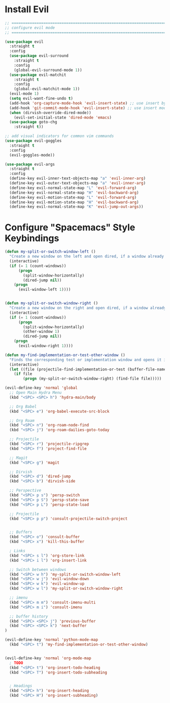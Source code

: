 #+auto_tangle: y

* Install Evil

#+begin_src emacs-lisp :tangle yes
  ;; ===============================================================================
  ;; configure evil mode
  ;; ===============================================================================

  (use-package evil
    :straight t
    :config
    (use-package evil-surround
      :straight t
      :config
      (global-evil-surround-mode 1))
    (use-package evil-matchit
      :straight t
      :config
      (global-evil-matchit-mode 1))
    (evil-mode 1)
    (setq evil-want-fine-undo t)
    (add-hook 'org-capture-mode-hook 'evil-insert-state) ;; use insert by default for org capture
    (add-hook 'git-commit-mode-hook 'evil-insert-state) ;; use insert mode by default for magit commits
    (when (dirvish-override-dired-mode))
      (evil-set-initial-state 'dired-mode 'emacs)
    (use-package goto-chg
      :straight t))

  ;; add visual indicators for common vim commands
  (use-package evil-goggles
    :straight t
    :config
    (evil-goggles-mode))

  (use-package evil-args
    :straight t
    :config
    (define-key evil-inner-text-objects-map "a" 'evil-inner-arg)
    (define-key evil-outer-text-objects-map "a" 'evil-inner-arg)
    (define-key evil-normal-state-map "L" 'evil-forward-arg)
    (define-key evil-normal-state-map "H" 'evil-backward-arg)
    (define-key evil-motion-state-map "L" 'evil-forward-arg)
    (define-key evil-motion-state-map "H" 'evil-backward-arg)
    (define-key evil-normal-state-map "K" 'evil-jump-out-args))
#+end_src

* Configure "Spacemacs" Style Keybindings

#+begin_src emacs-lisp :tangle yes
  (defun my-split-or-switch-window-left ()
    "Create a new window on the left and open dired, if a window already exists move there"
    (interactive)
    (if (= 1 (count-windows))
        (progn
          (split-window-horizontally)
          (dired-jump nil))
      (progn
        (evil-window-left 1))))


  (defun my-split-or-switch-window-right ()
    "Create a new window on the right and open dired, if a window already exists move there"
    (interactive)
    (if (= 1 (count-windows))
        (progn
          (split-window-horizontally)
          (other-window 1)
          (dired-jump nil))
      (progn
        (evil-window-right 1))))
#+end_src

#+begin_src emacs-lisp :tangle yes
  (defun my-find-implementation-or-test-other-window ()
    "Finds the corresponding test or implementation window and opens it in a new or existing horizontal split"
    (interactive)
    (let ((file (projectile-find-implementation-or-test (buffer-file-name))))
      (if file
          (progn (my-split-or-switch-window-right) (find-file file)))))
#+end_src

#+begin_src emacs-lisp :tangle yes
  (evil-define-key 'normal 'global
    ;; Open Main Hydra Menu
    (kbd "<SPC> <SPC> h") 'hydra-main/body

    ;; Org Babel
    (kbd "<SPC> e") 'org-babel-execute-src-block

    ;; Org Roam
    (kbd "<SPC> n") 'org-roam-node-find
    (kbd "<SPC> j") 'org-roam-dailies-goto-today

    ;; Projectile
    (kbd "<SPC> r") 'projectile-ripgrep
    (kbd "<SPC> f") 'project-find-file

    ;; Magit
    (kbd "<SPC> g") 'magit

    ;; Dirvish
    (kbd "<SPC> d") 'dired-jump
    (kbd "<SPC> b") 'dirvish-side 

    ;; Perspective
    (kbd "<SPC> p s") 'persp-switch
    (kbd "<SPC> p S") 'persp-state-save
    (kbd "<SPC> p L") 'persp-state-load

    ;; Projectile
    (kbd "<SPC> p p") 'consult-projectile-switch-project
    

    ;; Buffers
    (kbd "<SPC> o") 'consult-buffer
    (kbd "<SPC> x") 'kill-this-buffer

    ; Links
    (kbd "<SPC> s l") 'org-store-link
    (kbd "<SPC> i l") 'org-insert-link

    ;; Switch between windows
    (kbd "<SPC> w h") 'my-split-or-switch-window-left
    (kbd "<SPC> w j") 'evil-window-down
    (kbd "<SPC> w k") 'evil-window-up
    (kbd "<SPC> w l") 'my-split-or-switch-window-right

    ;; imenu
    (kbd "<SPC> m m") 'consult-imenu-multi
    (kbd "<SPC> m i") 'consult-imenu

    ;; buffer history
    (kbd "<SPC> <SPC> j") 'previous-buffer
    (kbd "<SPC> <SPC> k") 'next-buffer
  )

  (evil-define-key 'normal 'python-mode-map
    (kbd "<SPC> t") 'my-find-implementation-or-test-other-window)


  (evil-define-key 'normal 'org-mode-map
    ; TODO
    (kbd "<SPC> t") 'org-insert-todo-heading
    (kbd "<SPC> T") 'org-insert-todo-subheading


    ; Headings
    (kbd "<SPC> h") 'org-insert-heading
    (kbd "<SPC> H") 'org-insert-subheading)
#+end_src 
